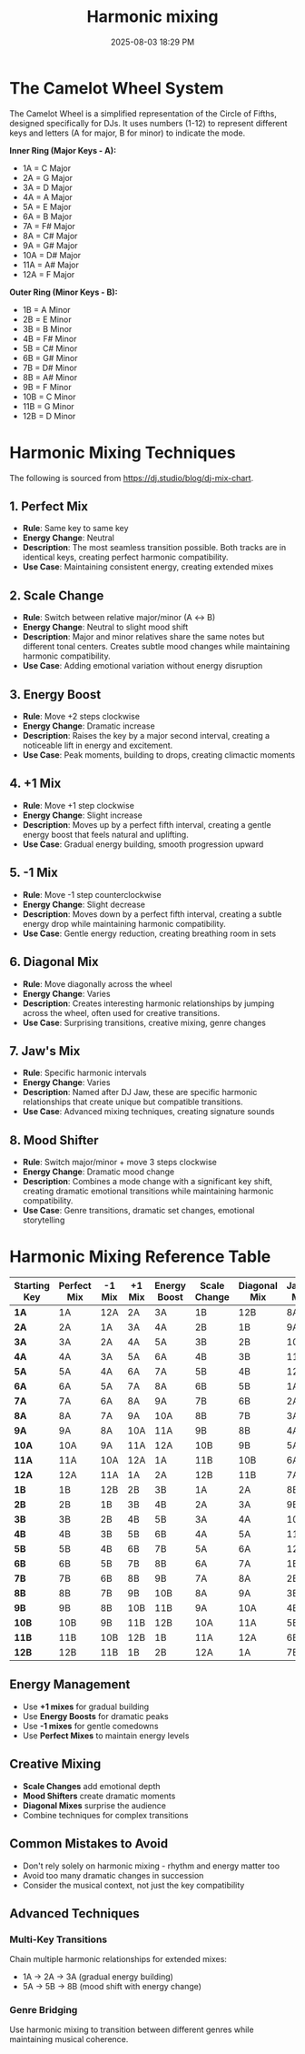 :PROPERTIES:
:ID:       6213405b-b26a-4f33-a1d1-1cbf76f7f2b1
:END:
#+title: Harmonic mixing
#+date: 2025-08-03 18:29 PM
#+updated:  2025-08-03 18:41 PM
#+filetags: :audio:

* The Camelot Wheel System
  :PROPERTIES:
  :CUSTOM_ID: the-camelot-wheel-system
  :END:

The Camelot Wheel is a simplified representation of the Circle of
Fifths, designed specifically for DJs. It uses numbers (1-12) to
represent different keys and letters (A for major, B for minor) to
indicate the mode.

*Inner Ring (Major Keys - A):*
- 1A = C Major
- 2A = G Major
- 3A = D Major
- 4A = A Major
- 5A = E Major
- 6A = B Major
- 7A = F# Major
- 8A = C# Major
- 9A = G# Major
- 10A = D# Major
- 11A = A# Major
- 12A = F Major

*Outer Ring (Minor Keys - B):*
- 1B = A Minor
- 2B = E Minor
- 3B = B Minor
- 4B = F# Minor
- 5B = C# Minor
- 6B = G# Minor
- 7B = D# Minor
- 8B = A# Minor
- 9B = F Minor
- 10B = C Minor
- 11B = G Minor
- 12B = D Minor

* Harmonic Mixing Techniques
  :PROPERTIES:
  :CUSTOM_ID: harmonic-mixing-techniques
  :END:

The following is sourced from https://dj.studio/blog/dj-mix-chart.

** 1. *Perfect Mix*
   :PROPERTIES:
   :CUSTOM_ID: perfect-mix
   :END:

- *Rule*: Same key to same key
- *Energy Change*: Neutral
- *Description*: The most seamless transition possible. Both tracks are
  in identical keys, creating perfect harmonic compatibility.
- *Use Case*: Maintaining consistent energy, creating extended mixes

** 2. *Scale Change*
   :PROPERTIES:
   :CUSTOM_ID: scale-change
   :END:

- *Rule*: Switch between relative major/minor (A ↔ B)
- *Energy Change*: Neutral to slight mood shift
- *Description*: Major and minor relatives share the same notes but
  different tonal centers. Creates subtle mood changes while maintaining
  harmonic compatibility.
- *Use Case*: Adding emotional variation without energy disruption

** 3. *Energy Boost*
   :PROPERTIES:
   :CUSTOM_ID: energy-boost
   :END:

- *Rule*: Move +2 steps clockwise
- *Energy Change*: Dramatic increase
- *Description*: Raises the key by a major second interval, creating a
  noticeable lift in energy and excitement.
- *Use Case*: Peak moments, building to drops, creating climactic
  moments

** 4. *+1 Mix*
   :PROPERTIES:
   :CUSTOM_ID: mix
   :END:

- *Rule*: Move +1 step clockwise
- *Energy Change*: Slight increase
- *Description*: Moves up by a perfect fifth interval, creating a gentle
  energy boost that feels natural and uplifting.
- *Use Case*: Gradual energy building, smooth progression upward

** 5. *-1 Mix*
   :PROPERTIES:
   :CUSTOM_ID: mix-1
   :END:

- *Rule*: Move -1 step counterclockwise
- *Energy Change*: Slight decrease
- *Description*: Moves down by a perfect fifth interval, creating a
  subtle energy drop while maintaining harmonic compatibility.
- *Use Case*: Gentle energy reduction, creating breathing room in sets

** 6. *Diagonal Mix*
   :PROPERTIES:
   :CUSTOM_ID: diagonal-mix
   :END:

- *Rule*: Move diagonally across the wheel
- *Energy Change*: Varies
- *Description*: Creates interesting harmonic relationships by jumping
  across the wheel, often used for creative transitions.
- *Use Case*: Surprising transitions, creative mixing, genre changes

** 7. *Jaw's Mix*
   :PROPERTIES:
   :CUSTOM_ID: jaws-mix
   :END:

- *Rule*: Specific harmonic intervals
- *Energy Change*: Varies
- *Description*: Named after DJ Jaw, these are specific harmonic
  relationships that create unique but compatible transitions.
- *Use Case*: Advanced mixing techniques, creating signature sounds

** 8. *Mood Shifter*
   :PROPERTIES:
   :CUSTOM_ID: mood-shifter
   :END:

- *Rule*: Switch major/minor + move 3 steps clockwise
- *Energy Change*: Dramatic mood change
- *Description*: Combines a mode change with a significant key shift,
  creating dramatic emotional transitions while maintaining harmonic
  compatibility.
- *Use Case*: Genre transitions, dramatic set changes, emotional
  storytelling

* Harmonic Mixing Reference Table
  :PROPERTIES:
  :CUSTOM_ID: harmonic-mixing-reference-table
  :END:

| Starting Key | Perfect Mix | -1 Mix | +1 Mix | Energy Boost | Scale Change | Diagonal Mix | Jaw's Mix | Mood Shifter |
|--------------+-------------+--------+--------+--------------+--------------+--------------+-----------+--------------|
| *1A*         | 1A          | 12A    | 2A     | 3A           | 1B           | 12B          | 8A        | 4B           |
| *2A*         | 2A          | 1A     | 3A     | 4A           | 2B           | 1B           | 9A        | 5B           |
| *3A*         | 3A          | 2A     | 4A     | 5A           | 3B           | 2B           | 10A       | 6B           |
| *4A*         | 4A          | 3A     | 5A     | 6A           | 4B           | 3B           | 11A       | 7B           |
| *5A*         | 5A          | 4A     | 6A     | 7A           | 5B           | 4B           | 12A       | 8B           |
| *6A*         | 6A          | 5A     | 7A     | 8A           | 6B           | 5B           | 1A        | 9B           |
| *7A*         | 7A          | 6A     | 8A     | 9A           | 7B           | 6B           | 2A        | 10B          |
| *8A*         | 8A          | 7A     | 9A     | 10A          | 8B           | 7B           | 3A        | 11B          |
| *9A*         | 9A          | 8A     | 10A    | 11A          | 9B           | 8B           | 4A        | 12B          |
| *10A*        | 10A         | 9A     | 11A    | 12A          | 10B          | 9B           | 5A        | 1B           |
| *11A*        | 11A         | 10A    | 12A    | 1A           | 11B          | 10B          | 6A        | 2B           |
| *12A*        | 12A         | 11A    | 1A     | 2A           | 12B          | 11B          | 7A        | 3B           |
| *1B*         | 1B          | 12B    | 2B     | 3B           | 1A           | 2A           | 8B        | 10A          |
| *2B*         | 2B          | 1B     | 3B     | 4B           | 2A           | 3A           | 9B        | 11A          |
| *3B*         | 3B          | 2B     | 4B     | 5B           | 3A           | 4A           | 10B       | 12A          |
| *4B*         | 4B          | 3B     | 5B     | 6B           | 4A           | 5A           | 11B       | 1A           |
| *5B*         | 5B          | 4B     | 6B     | 7B           | 5A           | 6A           | 12B       | 2A           |
| *6B*         | 6B          | 5B     | 7B     | 8B           | 6A           | 7A           | 1B        | 3A           |
| *7B*         | 7B          | 6B     | 8B     | 9B           | 7A           | 8A           | 2B        | 4A           |
| *8B*         | 8B          | 7B     | 9B     | 10B          | 8A           | 9A           | 3B        | 5A           |
| *9B*         | 9B          | 8B     | 10B    | 11B          | 9A           | 10A          | 4B        | 6A           |
| *10B*        | 10B         | 9B     | 11B    | 12B          | 10A          | 11A          | 5B        | 7A           |
| *11B*        | 11B         | 10B    | 12B    | 1B           | 11A          | 12A          | 6B        | 8A           |
| *12B*        | 12B         | 11B    | 1B     | 2B           | 12A          | 1A           | 7B        | 9A           |

** *Energy Management*
   :PROPERTIES:
   :CUSTOM_ID: energy-management
   :END:

- Use *+1 mixes* for gradual building
- Use *Energy Boosts* for dramatic peaks
- Use *-1 mixes* for gentle comedowns
- Use *Perfect Mixes* to maintain energy levels

** *Creative Mixing*
   :PROPERTIES:
   :CUSTOM_ID: creative-mixing
   :END:

- *Scale Changes* add emotional depth
- *Mood Shifters* create dramatic moments
- *Diagonal Mixes* surprise the audience
- Combine techniques for complex transitions

** *Common Mistakes to Avoid*
   :PROPERTIES:
   :CUSTOM_ID: common-mistakes-to-avoid
   :END:

- Don't rely solely on harmonic mixing - rhythm and energy matter too
- Avoid too many dramatic changes in succession
- Consider the musical context, not just the key compatibility

** Advanced Techniques
   :PROPERTIES:
   :CUSTOM_ID: advanced-techniques
   :END:

*** *Multi-Key Transitions*
    :PROPERTIES:
    :CUSTOM_ID: multi-key-transitions
    :END:

Chain multiple harmonic relationships for extended mixes:
- 1A → 2A → 3A (gradual energy building)
- 5A → 5B → 8B (mood shift with energy change)

*** *Genre Bridging*
    :PROPERTIES:
    :CUSTOM_ID: genre-bridging
    :END:

Use harmonic mixing to transition between different genres while
maintaining musical coherence.
